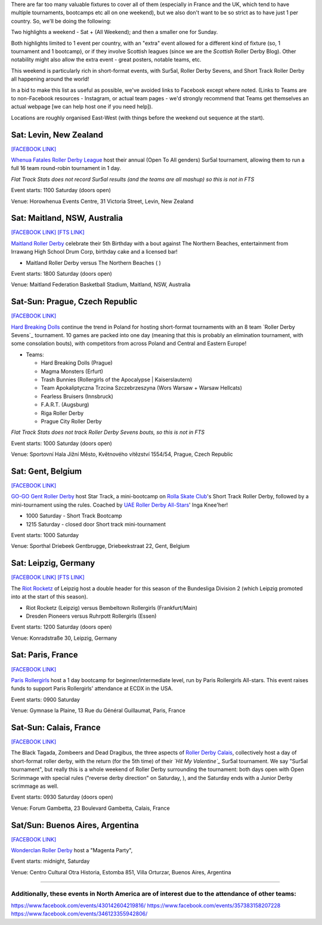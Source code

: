 .. title: Weekend Highlights: 01 June 2019
.. slug: weekendhighlights-01062019
.. date: 2019-05-28 13:50 UTC+01:00
.. tags: weekend highlights,
.. category:
.. link:
.. description:
.. type: text
.. author: aoanla

There are far too many valuable fixtures to cover all of them (especially in France and the UK, which tend to
have multiple tournaments, bootcamps etc all on one weekend), but we also don't want to be so strict as to have
just 1 per country. So, we'll be doing the following:

Two highlights a weekend - Sat + (All Weekend); and then a smaller one for Sunday.

Both highlights limited to 1 event per country, with an "extra" event allowed for a different kind of fixture
(so, 1 tournament and 1 bootcamp), or if they involve Scottish leagues (since we are the *Scottish* Roller Derby Blog).
Other notability might also allow the extra event - great posters, notable teams, etc.

This weekend is particularly rich in short-format events, with Sur5al, Roller Derby Sevens, and Short Track Roller Derby all happening around the world!

In a bid to make this list as useful as possible, we've avoided links to Facebook except where noted.
(Links to Teams are to non-Facebook resources - Instagram, or actual team pages - we'd strongly recommend that Teams
get themselves an actual webpage [we can help host one if you need help]).

Locations are roughly organised East-West (with things before the weekend out sequence at the start).

..
  Need at least one british event

  Lion Girls (Roller Derby Leon) Scrimmage
  Deskarriadas 5th Anniversay sctimmage
  


Sat: Levin, New Zealand
--------------------------------

`[FACEBOOK LINK]`__

.. __: https://www.facebook.com/events/1290195321156767/

`Whenua Fatales Roller Derby League`_ host their annual (Open To All genders) Sur5al tournament, allowing them to run
a full 16 team round-robin tournament in 1 day.

.. _Whenua Fatales Roller Derby League: https://www.instagram.com/whenuafatales/

*Flat Track Stats does not record Sur5al results (and the teams are all mashup) so this is not in FTS*

Event starts: 1100 Saturday (doors open)

Venue: Horowhenua Events Centre, 31 Victoria Street, Levin, New Zealand

Sat: Maitland, NSW, Australia
--------------------------------

`[FACEBOOK LINK]`__
`[FTS LINK]`__

.. __: https://www.facebook.com/events/315746925789780/
.. __:

`Maitland Roller Derby`_ celebrate their 5th Birthday with a bout against The Northern Beaches, entertainment from Irrawang High School Drum Corp, birthday cake and a licensed bar!

.. _Maitland Roller Derby: https://www.instagram.com/maitlandrollerderby/

- Maitland Roller Derby versus The Northern Beaches ( )

Event starts: 1800 Saturday (doors open)

Venue: Maitland Federation Basketball Stadium, Maitland, NSW, Australia

Sat-Sun: Prague, Czech Republic
--------------------------------

`[FACEBOOK LINK]`__

.. __: https://www.facebook.com/events/607772073069597/

`Hard Breaking Dolls`_ continue the trend in Poland for hosting short-format tournaments with an 8 team `Roller Derby Sevens`_ tournament.
10 games are packed into one day (meaning that this is probably an elimination tournament, with some consolation bouts), with competitors from across Poland and Central and Eastern Europe!

.. _Hard Breaking Dolls: https://hardbreakingdolls.cz/

- Teams:

  - Hard Breaking Dolls (Prague)
  - Magma Monsters (Erfurt)
  - Trash Bunnies (Rollergirls of the Apocalypse | Kaiserslautern)
  - Team Apokaliptyczna Trzcina Szczebrzeszyna (Wors Warsaw + Warsaw Hellcats)
  - Fearless Bruisers (Innsbruck)
  - F.A.R.T. (Augsburg)
  - Riga Roller Derby
  - Prague City Roller Derby


*Flat Track Stats does not track Roller Derby Sevens bouts, so this is not in FTS*

Event starts: 1000 Saturday (doors open)

Venue: Sportovní Hala Jižní Město, Květnového vítězství 1554/54, Prague, Czech Republic

Sat: Gent, Belgium
--------------------------------

`[FACEBOOK LINK]`__

.. __: https://www.facebook.com/events/1002943783428385/

`GO-GO Gent Roller Derby`_ host Star Track, a mini-bootcamp on `Rolla Skate Club`_'s Short Track Roller Derby, followed by a mini-tournament using the rules. Coached by `UAE Roller Derby All-Stars`_\' Inga Knee'her!

.. _GO-GO Gent Roller Derby: http://www.gogogent.be/en/home-default/
.. _Rolla Skate Club: https://rollaskateclub.com/short-track-roller-derby-resources/
.. _UAE Roller Derby All-Stars:

- 1000 Saturday - Short Track Bootcamp
- 1215 Saturday - closed door Short track mini-tournament

Event starts: 1000 Saturday

Venue: Sporthal Driebeek Gentbrugge, Driebeekstraat 22, Gent, Belgium

Sat: Leipzig, Germany
--------------------------------

`[FACEBOOK LINK]`__
`[FTS LINK]`__

.. __: https://www.facebook.com/events/289758371932766/
.. __:

The `Riot Rocketz`_ of Leipzig host a double header for this season of the Bundesliga Division 2 (which Leipzig promoted into at the start of this season).

.. _Riot Rocketz: https://riotrocketzleipzig.de/

- Riot Rocketz (Leipzig) versus Bembeltown Rollergirls (Frankfurt/Main)
- Dresden Pioneers versus Ruhrpott Rollergirls (Essen)

Event starts: 1200 Saturday (doors open)

Venue: Konradstraße 30, Leipzig, Germany


Sat: Paris, France
--------------------------------

`[FACEBOOK LINK]`__

.. __: https://www.facebook.com/events/554842505038927/

`Paris Rollergirls`_ host a 1 day bootcamp for beginner/intermediate level, run by Paris Rollergirls All-stars. This event raises funds to support
Paris Rollergirls' attendance at ECDX in the USA.

.. _Paris Rollergirls: http://parisrollergirls.com/

Event starts: 0900 Saturday

Venue: Gymnase la Plaine, 13 Rue du Général Guillaumat, Paris, France

Sat-Sun: Calais, France
--------------------------------

`[FACEBOOK LINK]`__

.. __: https://www.facebook.com/events/459823607873700/

The Black Tagada, Zombeers and Dead Dragibus, the three aspects of `Roller Derby Calais`_, collectively host a day of short-format roller derby, with the return (for the 5th time) of their *`Hit My Valentine`_* Sur5al tournament.
We say "Sur5al tournament", but really this is a whole weekend of Roller Derby surrounding the tournament: both days open with Open Scrimmage with special rules ("reverse derby direction" on Saturday, ), and the Saturday ends with a Junior Derby scrimmage as well.

.. _Roller Derby Calais: http://rollerderbycalaisis.fr/
.. _Hit My Valentine: http://www.hitmyvalentine.com/


Event starts: 0930 Saturday (doors open)

Venue: Forum Gambetta, 23 Boulevard Gambetta, Calais, France



Sat/Sun: Buenos Aires, Argentina
--------------------------------

`[FACEBOOK LINK]`__

.. __: https://www.facebook.com/events/445810552858623/

`Wonderclan Roller Derby`_ host a "Magenta Party",

.. _Wonderclan Roller Derby: https://www.instagram.com/wonderclanrd

Event starts: midnight, Saturday

Venue: Centro Cultural Otra Historia, Estomba 851, Villa Orturzar, Buenos Aires, Argentina

=====


Additionally, these events in North America are of interest due to the attendance of other teams:
++++++++++++++++++++++++++++++++++++++++++++++++++++++++++++++++++++++++++++++++++++++++++++++++++++++++

https://www.facebook.com/events/430142604219816/
https://www.facebook.com/events/357383158207228
https://www.facebook.com/events/346123355942806/

..
  Sat-Sun:
  --------------------------------

  `[FACEBOOK LINK]`__
  `[FTS LINK]`__

  .. __:
  .. __:

  `Name`_ ...

  .. _Name:

  Event starts:

  Venue:
